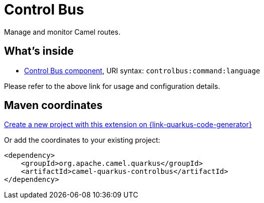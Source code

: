 // Do not edit directly!
// This file was generated by camel-quarkus-maven-plugin:update-extension-doc-page
[id="extensions-controlbus"]
= Control Bus
:page-aliases: extensions/controlbus.adoc
:linkattrs:
:cq-artifact-id: camel-quarkus-controlbus
:cq-native-supported: true
:cq-status: Stable
:cq-status-deprecation: Stable
:cq-description: Manage and monitor Camel routes.
:cq-deprecated: false
:cq-jvm-since: 0.4.0
:cq-native-since: 0.4.0

ifeval::[{doc-show-badges} == true]
[.badges]
[.badge-key]##JVM since##[.badge-supported]##0.4.0## [.badge-key]##Native since##[.badge-supported]##0.4.0##
endif::[]

Manage and monitor Camel routes.

[id="extensions-controlbus-whats-inside"]
== What's inside

* xref:{cq-camel-components}::controlbus-component.adoc[Control Bus component], URI syntax: `controlbus:command:language`

Please refer to the above link for usage and configuration details.

[id="extensions-controlbus-maven-coordinates"]
== Maven coordinates

https://{link-quarkus-code-generator}/?extension-search=camel-quarkus-controlbus[Create a new project with this extension on {link-quarkus-code-generator}, window="_blank"]

Or add the coordinates to your existing project:

[source,xml]
----
<dependency>
    <groupId>org.apache.camel.quarkus</groupId>
    <artifactId>camel-quarkus-controlbus</artifactId>
</dependency>
----
ifeval::[{doc-show-user-guide-link} == true]
Check the xref:user-guide/index.adoc[User guide] for more information about writing Camel Quarkus applications.
endif::[]
